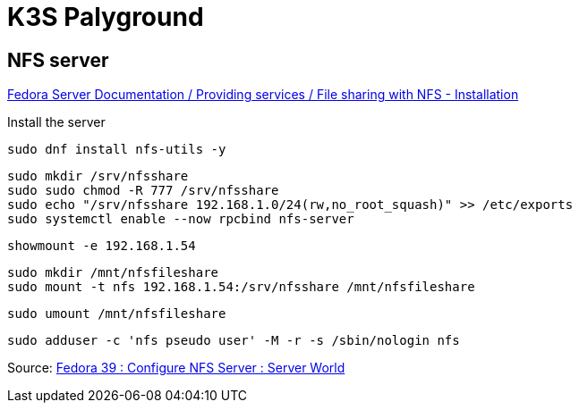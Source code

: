 = K3S Palyground


== NFS server

https://docs.stg.fedoraproject.org/en-US/fedora-server/services/filesharing-nfs-installation/[Fedora Server Documentation / Providing services / File sharing with NFS - Installation]

.Install the server
[source,bash]
----
sudo dnf install nfs-utils -y
----

[source,bash]
----
sudo mkdir /srv/nfsshare
sudo sudo chmod -R 777 /srv/nfsshare
sudo echo "/srv/nfsshare 192.168.1.0/24(rw,no_root_squash)" >> /etc/exports
sudo systemctl enable --now rpcbind nfs-server
----

[source,bash]
----
showmount -e 192.168.1.54
----

[source,bash]
----
sudo mkdir /mnt/nfsfileshare
sudo mount -t nfs 192.168.1.54:/srv/nfsshare /mnt/nfsfileshare
----

[source,bash]
----
sudo umount /mnt/nfsfileshare
----


[source,bash]
----
sudo adduser -c 'nfs pseudo user' -M -r -s /sbin/nologin nfs
----

Source: https://www.server-world.info/en/note?os=Fedora_39&p=nfs&f=1[Fedora 39 : Configure NFS Server : Server World]